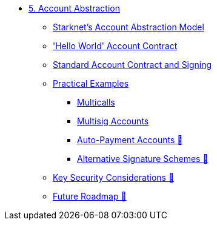 * xref:index.adoc[5. Account Abstraction]
    ** xref:starknet_aa.adoc[Starknet's Account Abstraction Model]
    ** xref:hello_account.adoc['Hello World' Account Contract]
    ** xref:standard_account.adoc[Standard Account Contract and Signing]
    ** xref:aa_coding.adoc[Practical Examples]
        *** xref:multicall.adoc[Multicalls]
        *** xref:multisig.adoc[Multisig Accounts]
        *** xref:autopayment.adoc[Auto-Payment Accounts 🚧]
        *** xref:signatures.adoc[Alternative Signature Schemes 🚧]
    ** xref:aa_security.adoc[Key Security Considerations 🚧]
    ** xref:aa_roadmap.adoc[Future Roadmap 🚧]